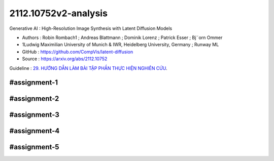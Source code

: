 .. AIO2025-Share-Value-Together 
.. AIO25-RESEARCH
.. Research
.. 2R1-25

2112.10752v2-analysis
+++++++++++++++++++++
Generative AI : High-Resolution Image Synthesis with Latent Diffusion Models

- Authors :  Robin Rombach1 ; Andreas Blattmann ; Dominik Lorenz ; Patrick Esser ; Bj¨orn Ommer
- 1Ludwig Maximilian University of Munich & IWR, Heidelberg University, Germany ; Runway ML
- GitHub : https://github.com/CompVis/latent-diffusion
- Source : https://arxiv.org/abs/2112.10752

Guideline : `29. HƯỚNG DẪN LÀM BÀI TẬP PHẦN THỰC HIỆN NGHIÊN CỨU <https://tamnguyen1213519.notion.site/AIVNRG25-29-H-NG-D-N-L-M-B-I-T-P-PH-N-TH-C-HI-N-NGHI-N-C-U-2524f5da2dbf80ffbc39dd17f07d13cb>`_.

#assignment-1
^^^^^^^^^^^^^

#assignment-2
^^^^^^^^^^^^^

#assignment-3
^^^^^^^^^^^^^

#assignment-4
^^^^^^^^^^^^^

#assignment-5
^^^^^^^^^^^^^
